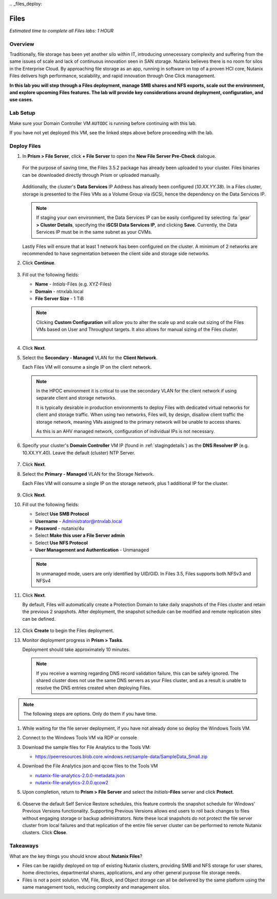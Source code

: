 \.. _files_deploy:

.. title:: Nutanix Certified Services Consultant - Nutanix Files Deployment

-------------
Files
-------------

*Estimated time to complete all Files labs: 1 HOUR*

Overview
++++++++

Traditionally, file storage has been yet another silo within IT, introducing unnecessary complexity and suffering from the same issues of scale and lack of continuous innovation seen in SAN storage. Nutanix believes there is no room for silos in the Enterprise Cloud. By approaching file storage as an app, running in software on top of a proven HCI core, Nutanix Files  delivers high performance, scalability, and rapid innovation through One Click management.

**In this lab you will step through a Files deployment, manage SMB shares and NFS exports, scale out the environment, and explore upcoming Files features. The lab will provide key considerations around deployment, configuration, and use cases.**

.. _deploying_files:

Lab Setup
+++++++++

Make sure your Domain Controller VM ``AUTODC`` is running before continuing with this lab.

If you have not yet deployed this VM, see the linked steps above before proceeding with the lab.

Deploy Files
++++++++++++

#. In **Prism > File Server**, click **+ File Server** to open the **New File Server Pre-Check** dialogue.

   .. figure:: images/1.png

   For the purpose of saving time, the Files 3.5.2 package has already been uploaded to your cluster. Files binaries can be downloaded directly through Prism or uploaded manually.

   .. figure:: images/2.png

   Additionally, the cluster's **Data Services** IP Address has already been configured (*10.XX.YY.38*). In a Files cluster, storage is presented to the Files VMs as a Volume Group via iSCSI, hence the dependency on the Data Services IP.

   .. note::

     If staging your own environment, the Data Services IP can be easily configured by selecting :fa:`gear` **> Cluster Details**, specifying the **iSCSI Data Services IP**, and clicking **Save**. Currently, the Data Services IP must be in the same subnet as your CVMs.

   Lastly Files will ensure that at least 1 network has been configured on the cluster. A minimum of 2 networks are recommended to have segmentation between the client side and storage side networks.

#. Click **Continue**.

   .. figure:: images/3.png

#. Fill out the following fields:

   - **Name** - *Intials*-Files (e.g. XYZ-Files)
   - **Domain** - ntnxlab.local
   - **File Server Size** - 1 TiB

   .. figure:: images/4.png

   .. note::

     Clicking **Custom Configuration** will allow you to alter the scale up and scale out sizing of the Files VMs based on User and Throughput targets. It also allows for manual sizing of the Files cluster.

     .. figure:: images/5.png

#. Click **Next**.

#. Select the **Secondary - Managed** VLAN for the **Client Network**.

   Each Files VM will consume a single IP on the client network.

   .. note::

     In the HPOC environment it is critical to use the secondary VLAN for the client network if using separate client and storage networks.

     It is typically desirable in production environments to deploy Files with dedicated virtual networks for client and storage traffic. When using two networks, Files will, by design, disallow client traffic the storage network, meaning VMs assigned to the primary network will be unable to access shares.

     As this is an AHV managed network, configuration of individual IPs is not necessary.

   .. figure:: images/6.png

#. Specify your cluster's **Domain Controller** VM IP (found in :ref:`stagingdetails`) as the **DNS Resolver IP** (e.g. 10.XX.YY.40). Leave the default (cluster) NTP Server.

   .. raw:: html

     <strong><font color="red">In order for the Files cluster to successfully find and join the NTNXLAB.local domain it is critical that the DNS Resolver IP is set to the Domain Controller VM IP FOR YOUR CLUSTER. By default, this field is set to the primary Name Server IP configured for the Nutanix cluster, this value is incorrect and will not work.</font></strong>

   .. figure:: images/7.png

#. Click **Next**.

#. Select the **Primary - Managed** VLAN for the Storage Network.

   Each Files VM will consume a single IP on the storage network, plus 1 additional IP for the cluster.

   .. figure:: images/8.png

#. Click **Next**.

#. Fill out the following fields:

   - Select **Use SMB Protocol**
   - **Username** - Administrator@ntnxlab.local
   - **Password** - nutanix/4u
   - Select **Make this user a File Server admin**
   - Select **Use NFS Protocol**
   - **User Management and Authentication** - Unmanaged

   .. figure:: images/9.png

   .. note:: In unmanaged mode, users are only identified by UID/GID. In Files 3.5, Files supports both NFSv3 and NFSv4

#. Click **Next**.

   By default, Files will automatically create a Protection Domain to take daily snapshots of the Files cluster and retain the previous 2 snapshots. After deployment, the snapshot schedule can be modified and remote replication sites can be defined.

   .. figure:: images/10.png

#. Click **Create** to begin the Files deployment.

#. Monitor deployment progress in **Prism > Tasks**.

   Deployment should take approximately 10 minutes.

   .. figure:: images/11.png

   .. note::

     If you receive a warning regarding DNS record validation failure, this can be safely ignored. The shared cluster does not use the same DNS servers as your Files cluster, and as a result is unable to resolve the DNS entries created when deploying Files.

.. note::

     The following steps are options. Only do them if you have time.

#. While waiting for the file server deployment, if you have not already done so deploy the Windows Tools VM.

#. Connect to the Windows Tools VM via RDP or console

#. Download the sample files for File Analytics to the Tools VM:

   - `https://peerresources.blob.core.windows.net/sample-data/SampleData_Small.zip <https://peerresources.blob.core.windows.net/sample-data/SampleData_Small.zip>`_

#. Download the File Analytics json and qcow files to the Tools VM

   - `nutanix-file-analytics-2.0.0-metadata.json <http://10.42.194.11/workshop_staging/fileanalytics-2.0.0.json>`_
   - `nutanix-file-analytics-2.0.0.qcow2 <http://10.42.194.11/workshop_staging/nutanix-file_analytics-el7.6-release-2.0.0.qcow2>`_

#. Upon completion, return to **Prism > File Server** and select the *Initials*\ **-Files** server and click **Protect**.

   .. figure:: images/12.png

#. Observe the default Self Service Restore schedules, this feature controls the snapshot schedule for Windows' Previous Versions functionality. Supporting Previous Versions allows end users to roll back changes to files without engaging storage or backup administrators. Note these local snapshots do not protect the file server cluster from local failures and that replication of the entire file server cluster can be performed to remote Nutanix clusters. Click **Close**.

   .. figure:: images/13.png

.. Files: Create NFS Export
.. ++++++++++++++++++++++++++
..
.. Overview
.. ...................
..
.. In this exercise you will create and test a NFSv4 export, used to support clustered applications, store application data such as logging, or storing other unstructured file data commonly accessed by Linux clients.
..
.. NFS Exports
.. ...................
..
.. Creating the Export
.. ...................
..
.. #. In **Prism > File Server**, click **+ Share/Export**.
..
.. #. Fill out the following fields:
..
..    - **Name** - logs　
..    - **Description (Optional)** - File share for system logs
..    - **File Server** - *Initials*\ **-Files**
..    - **Share Path (Optional)** - Leave blank
..    - **Max Size (Optional)** - Leave blank
..    - **Select Protocol** - NFS
..
..    .. figure:: images/24.png
..
.. #. Click **Next**
..
.. #. Fill out the following fields:
..
..    - Select **Enable Self Service Restore**
..      - These snapshots appear as a .snapshot directory for NFS clients.
..    - **Authentication** - System
..    - **Default Access (For All Clients)** - No Access
..    - Select **+ Add exceptions**
..    - **Clients with Read-Write Access** - *The first 3 octets of your cluster network*\ .* (e.g. 10.38.1.\*)
..
..    .. figure:: images/25.png
..
..    By default an NFS export will allow read/write access to any host that mounts the export, but this can be restricted to specific IPs or IP ranges.
..
.. #. Click **Next**.
..
.. #. Review the **Summary** and click **Create**.
..
.. Testing the Export
.. ..................
..
.. You will first provision a CentOS VM to use as a client for your Files export.
..
.. .. note:: If you have already deployed the :ref:`linux_tools_vm` as part of another lab, you may use this VM as your NFS client instead.
..
.. #. In **Prism > VM > Table**, click **+ Create VM**.
..
.. #. Fill out the following fields:
..
..    - **Name** - *Initials*\ -NFS-Client
..    - **Description** - CentOS VM for testing Files NFS export
..    - **vCPU(s)** - 2
..    - **Number of Cores per vCPU** - 1
..    - **Memory** - 2 GiB
..    - Select **+ Add New Disk**
..     　- **Operation** - Clone from Image Service
..     　- **Image** - CentOS
..     　- Select **Add**
..     　- Select **Add New NIC**
..     　- **VLAN Name** - Primary
..     　- Select **Add**
..
.. #. Click **Save**.
..
.. #. Select the *Initials*\ **-NFS-Client** VM and click **Power on**.
..
.. #. Note the IP address of the VM in Prism, and connect via SSH using the following credentials:
..
..    - **Username** - root
..    - **Password** - nutanix/4u
..
.. #. Execute the following:
..
..    .. code-block:: bash
..
..       [root@CentOS ~]# yum install -y nfs-utils #This installs the NFSv4 client
..       [root@CentOS ~]# mkdir /filesmnt
..       [root@CentOS ~]# mount.nfs4 <Intials>-Files.ntnxlab.local:/ /filesmnt/
..       [root@CentOS ~]# df -kh
..       Filesystem                      Size  Used Avail Use% Mounted on
..       /dev/mapper/centos_centos-root  8.5G  1.7G  6.8G  20% /
..       devtmpfs                        1.9G     0  1.9G   0% /dev
..       tmpfs                           1.9G     0  1.9G   0% /dev/shm
..       tmpfs                           1.9G   17M  1.9G   1% /run
..       tmpfs                           1.9G     0  1.9G   0% /sys/fs/cgroup
..       /dev/sda1                       494M  141M  353M  29% /boot
..       tmpfs                           377M     0  377M   0% /run/user/0
..       *intials*-Files.ntnxlab.local:/             1.0T  7.0M  1.0T   1% /afsmnt
..       [root@CentOS ~]# ls -l /filesmnt/
..       total 1
..       drwxrwxrwx. 2 root root 2 Mar  9 18:53 logs
..
.. #. Observe that the **logs** directory is mounted in ``/filesmnt/logs``.
..
.. #. Reboot the VM and observe the export is no longer mounted. To persist the mount, add it to ``/etc/fstab`` by executing the following:
..
..    .. code-block:: bash
..
..     echo 'Intials-Files.ntnxlab.local:/ /filesmnt nfs4' >> /etc/fstab
..
.. #. The following command will add 100 2MB files filled with random data to ``/filesmnt/logs``:
..
..    .. code-block:: bash
..
..     mkdir /filesmnt/logs/host1
..     for i in {1..100}; do dd if=/dev/urandom bs=8k count=256 of=/filesmnt/logs/host1/file$i; done
..
.. #. Return to **Prism > File Server > Share > logs** to monitor performance and usage.
..
..    Note that the utilization data is updated every 10 minutes.
..

Takeaways
+++++++++

What are the key things you should know about **Nutanix Files**?

- Files can be rapidly deployed on top of existing Nutanix clusters, providing SMB and NFS storage for user shares, home directories, departmental shares, applications, and any other general purpose file storage needs.
- Files is not a point solution. VM, File, Block, and Object storage can all be delivered by the same platform using the same management tools, reducing complexity and management silos.
